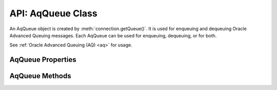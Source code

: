 .. _aqqueueclass:

******************
API: AqQueue Class
******************

An AqQueue object is created by
:meth:`connection.getQueue()`. It is used for enqueuing and
dequeuing Oracle Advanced Queuing messages. Each AqQueue can be used for
enqueuing, dequeuing, or for both.

See :ref:`Oracle Advanced Queuing (AQ) <aq>` for usage.

.. versionadded:: 4.0

.. versionchanged:: 6.10

    Support for AQ was added in node-oracledb Thin mode.

.. _aqqueueproperties:

AqQueue Properties
==================

.. attribute:: aqQueue.name

    This read-only property is a string containing the name of the queue
    specified in the :meth:`connection.getQueue()` call.

.. attribute:: aqQueue.deqOptions

    This property is an object specifying the Advanced Queuing options to use
    when dequeuing messages. Attributes can be set before each
    :meth:`queue.deqOne() <aqQueue.deqOne()>` or
    :meth:`queue.deqMany() <aqQueue.deqMany()>`, see :ref:`Changing AQ
    options <aqoptions>`.

    When a :meth:`queue is created <connection.getQueue()>`, the
    ``queue.deqOptions`` property is an :ref:`AqDeqOptions object
    <aqdeqoptionsclass>`. AqDeqOptions objects cannot be created
    independently.

    .. _aqdeqoptionsclass:

    .. list-table-with-summary::  AqDeqOptions Class Properties
        :header-rows: 1
        :class: wy-table-responsive
        :align: center
        :widths: 10 10 30
        :summary: The first column displays the property name. The second
         column displays the data type of the property. The third column
         displays the description of the property.

        * - Property Name
          - Data Type
          - Description
        * - ``condition``
          - String
          - This read/write property is the condition that must be satisfied in order for a message to be dequeued. The condition is a boolean expression similar to the WHERE clause of a SQL query. The boolean expression can include conditions on message properties, user data properties, and PL/SQL or SQL functions.
        * - ``consumerName``
          - String
          - This read/write property is the name of the consumer that is dequeuing messages. Only messages matching the consumer name will be accessed. If the queue is not set up for multiple consumers, then this attribute should not be set.
        * - ``correlation``
          - String
          - This read/write property is the correlation to use when dequeuing. Special pattern-matching characters, such as the percent sign (%) and the underscore (_), can be used. If multiple messages satisfy the pattern, the order of dequeuing is indeterminate.
        * - ``deliveryMode``
          - Integer
          - This write-only property is the delivery mode when dequeuing messages. It can be one of the following constants: :ref:`oracledb.AQ_MSG_DELIV_MODE_PERSISTENT <oracledbconstantsaq>`, :ref:`oracledb.AQ_MSG_DELIV_MODE_BUFFERED <oracledbconstantsaq>`, or :ref:`oracledb.AQ_MSG_DELIV_MODE_PERSISTENT_OR_BUFFERED <oracledbconstantsaq>`.

            Note that :ref:`oracledb.AQ_MSG_DELIV_MODE_BUFFERED <oracledbconstantsaq>` is not supported with JSON payloads.

            .. versionadded:: 6.10
        * - ``mode``
          - Integer
          - This read/write property is the mode to use for dequeuing messages. It can be one of the following constants: :ref:`oracledb.AQ_DEQ_MODE_BROWSE <oracledbconstantsaq>`, :ref:`oracledb.AQ_DEQ_MODE_LOCKED <oracledbconstantsaq>`, :ref:`oracledb.AQ_DEQ_MODE_REMOVE <oracledbconstantsaq>`, :ref:`oracledb.AQ_DEQ_MODE_REMOVE_NO_DATA <oracledbconstantsaq>`.
        * - ``msgId``
          - Buffer
          - This read/write property is a unique identifier specifying the message to be dequeued.
        * - ``navigation``
          - Integer
          - This read/write property is the position in the queue of the message that is to be dequeued. It can be one of the following constants: :ref:`oracledb.AQ_DEQ_NAV_FIRST_MSG <oracledbconstantsaq>`, :ref:`oracledb.AQ_DEQ_NAV_NEXT_TRANSACTION <oracledbconstantsaq>`, :ref:`oracledb.AQ_DEQ_NAV_NEXT_MSG <oracledbconstantsaq>`.
        * - ``transformation``
          - String
          - This read/write property is the transformation that will take place on messages when they are dequeued. The transformation must be created using dbms_transform.

            This attribute is only supported in node-oracledb :ref:`Thick mode <enablingthick>` and is not supported in Transactional Event Queues (TxEventQ).
        * - ``visibility``
          - Integer
          - This read/write property defines whether the dequeue occurs in the current transaction or as a separate transaction. It can be one of the following constants: :ref:`oracledb.AQ_VISIBILITY_IMMEDIATE <oracledbconstantsaq>`, :ref:`oracledb.AQ_VISIBILITY_ON_COMMIT <oracledbconstantsaq>`.

            Constant :ref:`oracledb.AQ_VISIBILITY_IMMEDIATE <oracledbconstantsaq>` can only be specified in :meth:`aqQueue.deqMany()` when using node-oracledb :ref:`Thick mode <enablingthick>`.
        * - ``wait``
          - Integer
          - This read/write property is the number of seconds to wait for a message matching the search criteria to become available. It can alternatively be one of the following constants: :ref:`oracledb.AQ_DEQ_NO_WAIT <oracledbconstantsaq>`, :ref:`oracledb.AQ_DEQ_WAIT_FOREVER <oracledbconstantsaq>`.

    See `Oracle Advanced Queuing Documentation <https://www.oracle.com/pls
    /topic/lookup?ctx=dblatest&id=ADQUE>`__ for more information about
    attributes.

.. attribute:: aqQueue.enqOptions

    This property is an object specifying the Advanced Queuing options to use
    when enqueuing messages. Attributes can be set before each
    :meth:`queue.enqOne() <aqQueue.enqOne()>` or
    :meth:`queue.enqMany() <aqQueue.enqMany()>` call to change the
    behavior of message delivery, see :ref:`Changing AQ options <aqoptions>`.

    When a :meth:`queue is created <connection.getQueue()>`, the
    ``queue.enqOptions`` property is an :ref:`AqEnqOptions object
    <aqenqoptionsclass>`. AqEnqOptions objects cannot be created
    independently.

    .. _aqenqoptionsclass:

    .. list-table-with-summary::  AqEnqOptions Class Properties
        :header-rows: 1
        :class: wy-table-responsive
        :align: center
        :widths: 10 10 30
        :summary: The first column displays the property name. The second
         column displays the data type of the property. The third column
         displays the description of the property.

        * - Property Name
          - Data Type
          - Description
        * - ``deliveryMode``
          - Integer
          - This read/write property is the delivery mode when enqueuing messages. It can be one of the following constants: :ref:`oracledb.AQ_MSG_DELIV_MODE_PERSISTENT <oracledbconstantsaq>`, :ref:`oracledb.AQ_MSG_DELIV_MODE_BUFFERED <oracledbconstantsaq>`, :ref:`oracledb.AQ_MSG_DELIV_MODE_PERSISTENT_OR_BUFFERED <oracledbconstantsaq>`.

            Note that :ref:`oracledb.AQ_MSG_DELIV_MODE_BUFFERED <oracledbconstantsaq>` is not supported with JSON payloads.
        * - ``transformation``
          - String
          - This read/write property is the transformation that will take place when messages are enqueued. The transformation must be created using dbms_transform.

            This attribute is only supported in node-oracledb :ref:`Thick mode <enablingthick>` and is not supported in Transactional Event Queues (TxEventQ).
        * - ``visibility``
          - Integer
          - This read/write property defines whether the enqueue occurs in the current transaction or as a separate transaction. It can be one of the following constants: :ref:`oracledb.AQ_VISIBILITY_IMMEDIATE <oracledbconstantsaq>`, :ref:`oracledb.AQ_VISIBILITY_ON_COMMIT <oracledbconstantsaq>`.

            Constant :ref:`oracledb.AQ_VISIBILITY_IMMEDIATE <oracledbconstantsaq>` can only be specified in :meth:`aqQueue.enqMany()` when using node-oracledb :ref:`Thick mode <enablingthick>`.

    See `Oracle Advanced Queuing Documentation <https://www.oracle.com/pls/
    topic/lookup?ctx=dblatest&id=ADQUE>`__ for more information about
    attributes.

.. attribute:: aqQueue.payloadType

    This read-only property is one of the
    :ref:`oracledb.DB_TYPE_RAW <oracledbconstantsdbtype>` or
    :ref:`oracledb.DB_TYPE_OBJECT <oracledbconstantsdbtype>`, or
    :ref:`oracledb.DB_TYPE_JSON <oracledbconstantsdbtype>` constants.

    .. versionchanged:: 6.1

        Added ``oracledb.DB_TYPE_JSON`` constant.

.. attribute:: aqQueue.payloadTypeClass

    This read-only property is the :ref:`DbObject Class <dbobjectclass>`
    corresponding to the payload type specified when the queue was created.

    This is defined only if the ``payloadType`` property has the value
    :ref:`oracledb.DB_TYPE_OBJECT <oracledbconstantsdbtype>`.

.. attribute:: aqQueue.payloadTypeName

    This read-only property is a string and it can either be the string “RAW”
    or the name of the Oracle Database object type identified when the queue
    was created.

.. _aqqueuemethods:

AqQueue Methods
===============

.. method:: aqQueue.deqMany()

    **Promise**::

        promise = deqMany(Number maxMessages);

    Dequeues up to the specified number of messages from an :ref:`Oracle Advanced
    Queue <aq>`.

    The parameters of the ``aqQueue.deqMany()`` method are:

    .. _deqmany:

    .. list-table-with-summary:: aqQueue.deqMany() Parameters
        :header-rows: 1
        :class: wy-table-responsive
        :align: center
        :widths: 10 10 30
        :summary: The first column displays the parameter. The second column
         displays the data type of the parameter. The third column displays
         the description of the parameter.

        * - Parameter
          - Data Type
          - Description
        * - ``maxMessages``
          - Number
          - Dequeue at most this many messages. Depending on the dequeue options, the number of messages returned will be between zero and ``maxMessages``.

    **Callback**:

    If you are using the callback programming style::

        deqMany(Number maxMessages, function(Error error, Array messages));

    See :ref:`deqmany` for information on the ``maxMessages`` parameter.

    The parameters of the callback function
    ``function(Array messages, Error error)`` are:

    .. list-table-with-summary::
        :header-rows: 1
        :class: wy-table-responsive
        :align: center
        :widths: 15 30
        :summary: The first column displays the callback function parameter.
         The second column displays the description of the parameter.

        * - Callback Function Parameter
          - Description
        * - Array ``messages``
          - An array of :ref:`AqMessage objects <aqmessageclass>`.
        * - Error ``error``
          - If ``deqMany()`` succeeds, ``error`` is NULL. If an error occurs, then ``error`` contains the :ref:`error message <errorobj>`.

.. method:: aqQueue.deqOne()

    **Promise**::

        promise = deqOne();

    Dequeues a single message from an :ref:`Oracle Advanced Queue <aq>`.
    Depending on the dequeue options, the message may also be returned as
    undefined if no message is available.

    **Callback**:

    If you are using the callback programming style::

        deqOne(function(Error error, AqMessage message));

    The parameters of the callback function
    ``function(Error error, AqMessage message)`` are:

    .. list-table-with-summary::
        :header-rows: 1
        :class: wy-table-responsive
        :align: center
        :widths: 15 30
        :summary: The first column displays the callback function parameter.
         The second column displays the description of the parameter.

        * - Callback Function Parameter
          - Description
        * - Error ``error``
          - If ``deqOne()`` succeeds, ``error`` is NULL. If an error occurs, then ``error`` contains the :ref:`error message <errorobj>`.
        * - AqMessage ``message``
          - The message that is dequeued. See :ref:`AqMessage Class <aqmessageclass>`.

    Dequeued messages are returned as
    :ref:`AqMessage objects <aqmessageclass>`.

    .. _aqmessageclass:

    .. list-table-with-summary::  AqMessage Class Attributes
        :header-rows: 1
        :class: wy-table-responsive
        :align: center
        :name: _aqmessage_class_attributes
        :widths: 10 10 30
        :summary: The first column displays the attribute name. The second
         column displays the data type of the attribute. The third column
         displays the description of the attribute.

        * - Attribute Name
          - Data Type
          - Description
        * - ``correlation``
          - String
          - The correlation that was used during enqueue.
        * - ``delay``
          - Integer
          - The number of seconds the message was delayed before it could be dequeued.
        * - ``deliveryMode``
          - Integer
          - The delivery mode the messages was enqueued with.
        * - ``enqTime``
          - Object
          - A JavaScript Date object with a precision of seconds containing the timestamp of when the message was enqueued. The fractional seconds will be *0*. For example, 2025-04-22T13:16:48.000Z. This is a read-only attribute.

            .. versionadded:: 6.9
        * - ``exceptionQueue``
          - String
          - The name of the exception queue defined when the message was enqueued. Messages are moved if the number of unsuccessful dequeue attempts has exceeded the maximum number of retries or if the message has expired. The default value is the name of the exception queue associated with the queue table.
        * - ``expiration``
          - Integer
          - The number of seconds until expiration defined when the message was enqueued. This attribute is an offset from the ``delay`` attribute. Expiration process requires the queue monitor to be running.
        * - ``msgId``
          - Buffer
          - The unique identifier of the message.
        * - ``numAttempts``
          - Integer
          - The number of attempts that were made to dequeue the message.
        * - ``originalMsgId``
          - Buffer
          - The unique identifier of the message in the last queue that generated it.
        * - ``payload``
          - Buffer or DbObject
          - The payload of the message, depending on the value of :attr:`aqQueue.payloadType`. Note that enqueued Strings are returned as UTF-8 encoded Buffers.
        * - ``priority``
          - Integer
          - The priority of the message when it was enqueued. A smaller number indicates a higher priority. The priority can be any integer, including negative numbers.
        * - ``state``
          - Integer
          - The state of the message at the time of the dequeue. It is one of the following constants: :ref:`oracledb.AQ_MSG_STATE_READY <oracledbconstantsaq>`, :ref:`oracledb.AQ_MSG_STATE_WAITING <oracledbconstantsaq>`, :ref:`oracledb.AQ_MSG_STATE_PROCESSED <oracledbconstantsaq>`, or :ref:`oracledb.AQ_MSG_STATE_EXPIRED <oracledbconstantsaq>`.

    See `Oracle Advanced Queuing
    Documentation <https://www.oracle.com/pls/topic/lookup?ctx=dblatest&id=ADQUE>`__
    for more information about attributes.

.. method:: aqQueue.enqMany()

    **Promise**::

        promise = enqMany();

    Enqueues multiple messages to an :ref:`Oracle Advanced Queue <aq>`.

    .. warning::

      Calling ``enqMany()`` in parallel on different connections acquired from
      the same pool may cause a problem with older versions of Oracle (see
      Oracle bug 29928074). Ensure that ``enqMany()`` is not run in parallel.
      Instead, use :ref:`standalone connections <connectionhandling>` or make
      multiple calls to ``enqOne()``. The ``deqMany()`` method is not affected.

    **Callback**:

    If you are using the callback programming style::

        enqMany(Array messages, function(Error error));

    The parameters of the ``aqQueue.enqMany()`` method are:

    .. _enqmany:

    .. list-table-with-summary:: aqQueue.enqMany() Parameters
        :header-rows: 1
        :class: wy-table-responsive
        :align: center
        :widths: 10 10 30
        :summary: The first column displays the parameter. The second column
         displays the data type of the parameter. The third column displays
         the description of the parameter.

        * - Parameter
          - Data Type
          - Description
        * - ``messages``
          - Array
          - Each element of the array must be a String, a Buffer, a :ref:`DbObject <dbobjectclass>`, or a JavaScript Object as used by :meth:`enqOne() <aqQueue.enqOne()>`.

    The parameters of the callback function ``function(Error error)`` are:

    .. list-table-with-summary::
        :header-rows: 1
        :class: wy-table-responsive
        :align: center
        :widths: 15 30
        :summary: The first column displays the callback function parameter.
         The second column displays the description of the parameter.

        * - Callback Function Parameter
          - Description
        * - Error ``error``
          - If ``enqMany()`` succeeds, ``error`` is NULL. If an error occurs, then ``error`` contains the :ref:`error message <errorobj>`.

    The ``aqQueue.enqMany()`` method returns an array of
    :ref:`AqMessage objects <aqmessageclass>`.

    .. versionchanged:: 6.1

        Previously, ``aqQueue.enqMany()`` did not return any value. Now, this
        method returns an array of :ref:`AqMessage objects <aqmessageclass>`.

.. method:: aqQueue.enqOne()

    **Promise**::

        promise = enqOne();

    Enqueues a single message to an :ref:`Oracle Advanced Queue <aq>`. The
    message may be a String, or a Buffer, or a
    :ref:`DbObject <dbobjectclass>`. It may also be a JavaScript Object
    containing the actual message and some attributes controlling the
    behavior of the queued message.

    **Callback**:

    If you are using the callback programming style::

        enqOne(String message, function(Error error));
        enqOne(Buffer message, function(Error error));
        enqOne(DbObject message, function(Error error));
        enqOne(Object message, function(Error error));

    The parameters of the ``aqQueue.enqOne()`` method are:

    .. _enqOne:

    .. list-table-with-summary:: aqQueue.enqOne() Parameters
        :header-rows: 1
        :class: wy-table-responsive
        :align: center
        :widths: 10 10 30
        :summary: The first column displays the parameter. The second column
         displays the data type of the parameter. The third column displays
         the description of the parameter.

        * - Parameter
          - Data Type
          - Description
        * - ``message``
          - String, Buffer, DbObject, or Object
          -  - String: If the message is a String, it will be converted to a buffer using the UTF-8 encoding.
             - Buffer: If the message is a Buffer, it will be transferred as it is.
             - DbObject: An object of the :ref:`DbObject Class <dbobjectclass>`.
             - Object message: A JavaScript object can be used to alter the message properties. It must contain a ``payload`` property with the actual message content. It may contain other attributes as noted in the :ref:`objmsgattr` table.

    .. _objmsgattr:

    .. list-table-with-summary::  Object Message Attributes
        :header-rows: 1
        :class: wy-table-responsive
        :align: center
        :widths: 10 10 30
        :summary: The first column displays the message attribute. The second
         column displays the data type of the attribute. The third column
         displays the description of the attribute.

        * - Message Attribute
          - Data Type
          - Description
        * - ``correlation``
          - String
          - The correlation of the message to be enqueued.
        * - ``delay``
          - Number
          - The number of seconds to delay the message before it can be dequeued.
        * - ``exceptionQueue``
          - String
          - The name of an exception queue in which to place the message if an exception takes place.
        * - ``expiration``
          - Number
          - The number of seconds the message is available to be dequeued before it expires. This attribute is an offset from the ``delay`` attribute. Expiration processing requires the queue monitor to be running.
        * - ``payload``
          - String, Buffer, :ref:`DbObject <dbobjectclass>`, Object
          - The actual message to be queued. This property must be specified. When enqueuing, the value is checked to ensure that it conforms to the type expected by that queue.
        * - ``priority``
          - Integer
          - An integer priority of the message. A smaller number indicates a higher priority. The priority can be any integer, including negative numbers.
        * - ``recipients``
          - Array of strings
          - An array of strings where each string is a recipients name. This allows a limited set of recipients to dequeue each message. The recipients associated with the message overrides the queue subscriber list, if there is one. The recipient names need not be in the subscriber list but can be, if desired.

            To dequeue a message, the ``consumerName`` attribute can be set to one of the recipient names. The original message recipient list is not available on dequeued messages. All recipients have to dequeue a message before it gets removed from the queue.

            .. versionadded:: 5.5

    See `Oracle Advanced Queuing Documentation <https://www.oracle.com/pls/
    topic/lookup?ctx=dblatest&id=ADQUE>`__ for more information about
    attributes.

    The parameters of the callback function ``function(Error error)`` are:

    .. list-table-with-summary::
        :header-rows: 1
        :class: wy-table-responsive
        :align: center
        :widths: 15 30
        :summary: The first column displays the callback function parameter.
         The second column displays the description of the parameter.

        * - Callback Function Parameter
          - Description
        * - Error ``error``
          - If ``enqOne()`` succeeds, ``error`` is NULL. If an error occurs, then ``error`` contains the :ref:`error message <errorobj>`.

    Enqueued messages are returned as :ref:`AqMessage objects <aqmessageclass>`.

    .. versionchanged:: 6.1

        Previously, ``aqQueue.enqOne()`` did not return any value. Now, this
        method returns an :ref:`AqMessage object <aqmessageclass>`.
